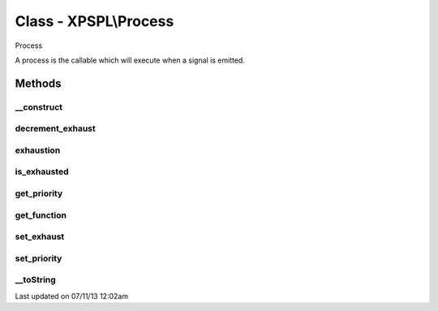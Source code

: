 .. /process.php generated using docpx on 07/11/13 12:02am


Class - XPSPL\\Process
**********************

Process

A process is the callable which will execute when a signal is emitted.

Methods
-------

__construct
+++++++++++

.. function:: __construct([$callable = false, [$exhaust = 1, [$priority = 10]]])


    Constructs a new process object.

    :param mixed: A callable php variable.
    :param integer: Count to set process exhaustion.
    :param null|integer: Priority of the process.

    :rtype: void 



decrement_exhaust
+++++++++++++++++

.. function:: decrement_exhaust()


    Decrements the exhaustion counter.

    :rtype: void 



exhaustion
++++++++++

.. function:: exhaustion()


    Returns count until process becomes exhausted

    :rtype: integer 



is_exhausted
++++++++++++

.. function:: is_exhausted()


    Determines if the process has exhausted.

    :rtype: boolean 



get_priority
++++++++++++

.. function:: get_priority()


    Returns the priority of the process.

    :rtype: integer 



get_function
++++++++++++

.. function:: get_function()


    Returns the function for the process.

    :rtype: closure|array 



set_exhaust
+++++++++++

.. function:: set_exhaust($rate)


    Sets the process exhaust rate.

    :param integer: Exhaust rate

    :rtype: void 



set_priority
++++++++++++

.. function:: set_priority($priority)


    Sets the process priority.

    :param integer: Integer Priority

    :rtype: void 



__toString
++++++++++

.. function:: __toString()


    Return a string representation of this database.

    :rtype: string 




Last updated on 07/11/13 12:02am